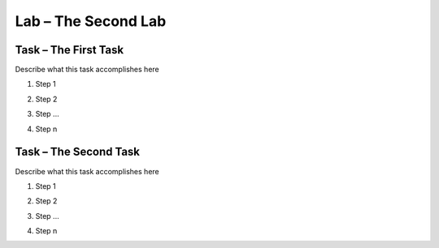 Lab – The Second Lab
------------------------

Task – The First Task
~~~~~~~~~~~~~~~~~~~~~~~

Describe what this task accomplishes here

#. Step 1

   |image1|

#. Step 2

#. Step ...

#. Step n

Task – The Second Task
~~~~~~~~~~~~~~~~~~~~~~~~

Describe what this task accomplishes here

#. Step 1

   |image1_100|

#. Step 2

#. Step ...

#. Step n

.. |image1| image:: /_static/image001.png
   :scale: 75%

.. |image1_100| image:: /_static/image001.png
   :scale: 100%